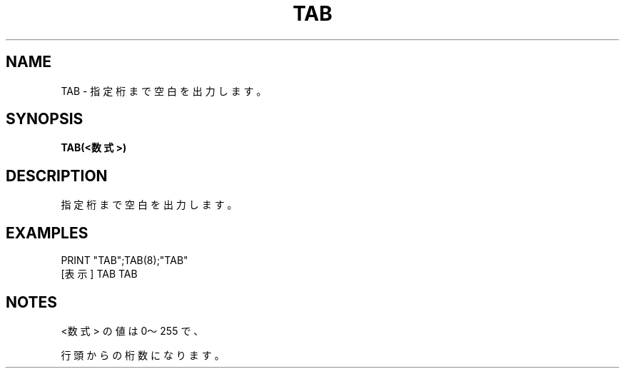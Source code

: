 .TH "TAB" "1" "2025-05-29" "MSX-BASIC" "User Commands"
.SH NAME
TAB \- 指定桁まで空白を出力します。

.SH SYNOPSIS
.B TAB(<数式>)

.SH DESCRIPTION
.PP
指定桁まで空白を出力します。

.SH EXAMPLES
.PP
PRINT "TAB";TAB(8);"TAB"
 [表示] TAB     TAB

.SH NOTES
.PP
.PP
<数式> の値は 0～255 で、
.PP
行頭からの桁数になります。